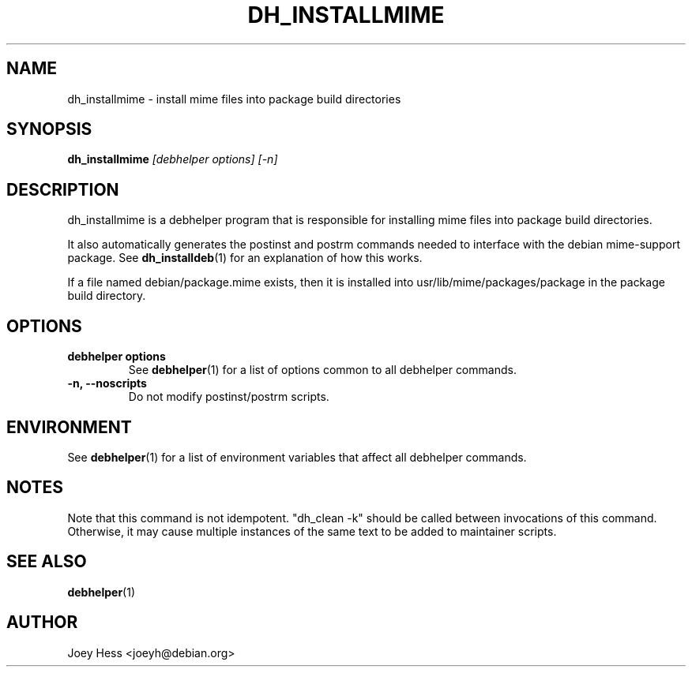 .TH DH_INSTALLMIME 1 "" "Debhelper Commands" "Debhelper Commands"
.SH NAME
dh_installmime \- install mime files into package build directories
.SH SYNOPSIS
.B dh_installmime
.I "[debhelper options] [-n]"
.SH "DESCRIPTION"
dh_installmime is a debhelper program that is responsible for installing
mime files into package build directories.
.P
It also automatically generates the postinst and postrm commands needed to
interface with the debian mime-support package. See
.BR dh_installdeb (1)
for an explanation of how this works.
.P
If a file named debian/package.mime exists, then it is installed into
usr/lib/mime/packages/package in the package build directory.
.SH OPTIONS
.TP
.B debhelper options
See
.BR debhelper (1)
for a list of options common to all debhelper commands.
.TP
.B \-n, \--noscripts
Do not modify postinst/postrm scripts.
.SH ENVIRONMENT
See
.BR debhelper (1)
for a list of environment variables that affect all debhelper commands.
.SH NOTES
Note that this command is not idempotent. "dh_clean -k" should be called
between invocations of this command. Otherwise, it may cause multiple
instances of the same text to be added to maintainer scripts.
.SH "SEE ALSO"
.TP
.BR debhelper (1)
.SH AUTHOR
Joey Hess <joeyh@debian.org>
